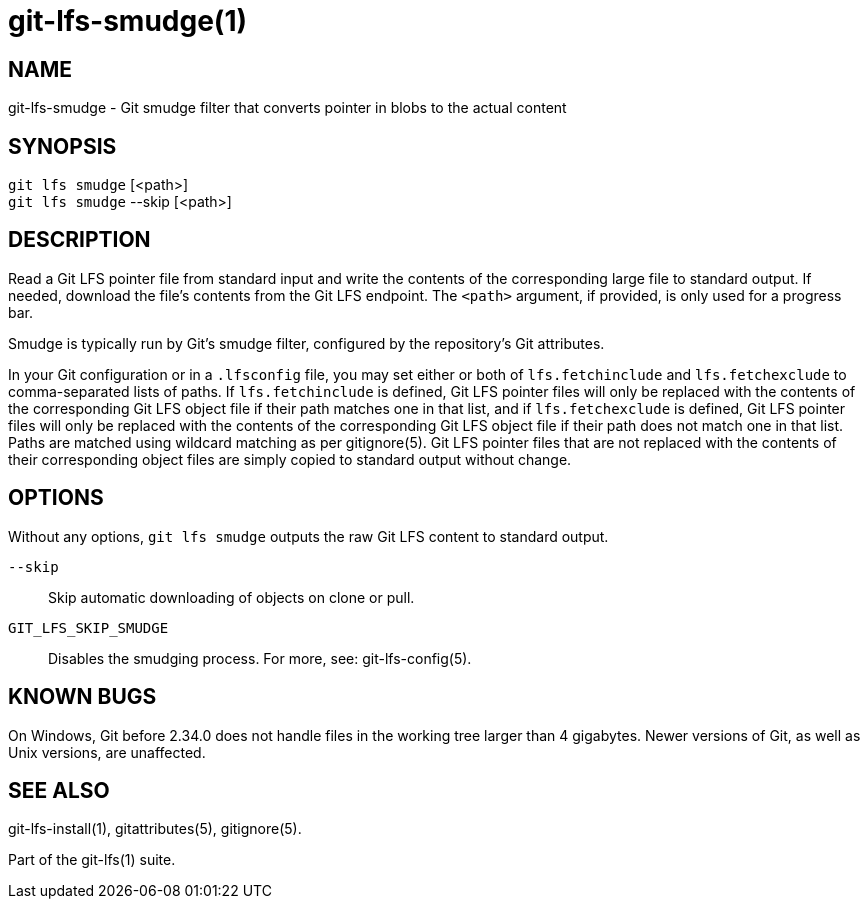 = git-lfs-smudge(1)

== NAME

git-lfs-smudge - Git smudge filter that converts pointer in blobs to the actual content

== SYNOPSIS

`git lfs smudge` [<path>] +
`git lfs smudge` --skip [<path>]

== DESCRIPTION

Read a Git LFS pointer file from standard input and write the contents
of the corresponding large file to standard output. If needed, download
the file's contents from the Git LFS endpoint. The `<path>` argument, if
provided, is only used for a progress bar.

Smudge is typically run by Git's smudge filter, configured by the
repository's Git attributes.

In your Git configuration or in a `.lfsconfig` file, you may set either
or both of `lfs.fetchinclude` and `lfs.fetchexclude` to comma-separated
lists of paths. If `lfs.fetchinclude` is defined, Git LFS pointer files
will only be replaced with the contents of the corresponding Git LFS
object file if their path matches one in that list, and if
`lfs.fetchexclude` is defined, Git LFS pointer files will only be
replaced with the contents of the corresponding Git LFS object file if
their path does not match one in that list. Paths are matched using
wildcard matching as per gitignore(5). Git LFS pointer files that are
not replaced with the contents of their corresponding object files are
simply copied to standard output without change.

== OPTIONS

Without any options, `git lfs smudge` outputs the raw Git LFS content to
standard output.

`--skip`::
  Skip automatic downloading of objects on clone or pull.
`GIT_LFS_SKIP_SMUDGE`::
  Disables the smudging process. For more, see: git-lfs-config(5).

== KNOWN BUGS

On Windows, Git before 2.34.0 does not handle files in the working tree
larger than 4 gigabytes. Newer versions of Git, as well as Unix
versions, are unaffected.

== SEE ALSO

git-lfs-install(1), gitattributes(5), gitignore(5).

Part of the git-lfs(1) suite.
